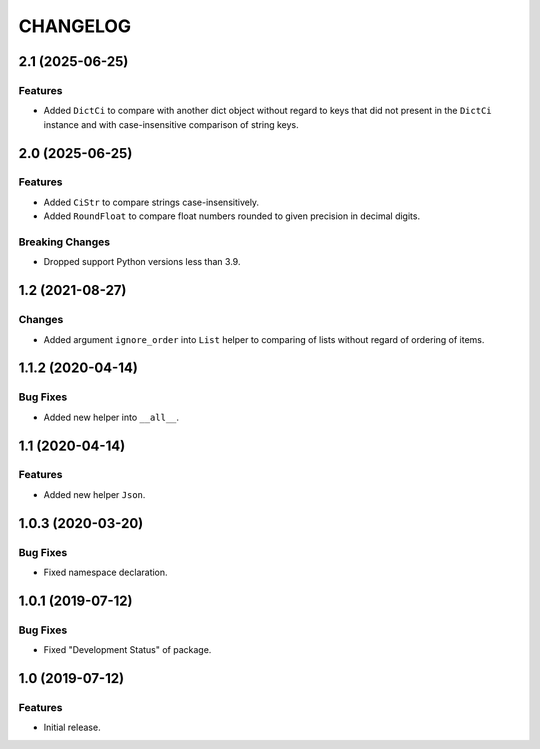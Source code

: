 ..  Changelog format guide.
    - Before make new release of core egg you MUST add here a header for new version with name "Next release".
    - After all headers and paragraphs you MUST add only ONE empty line.
    - At the end of sentence which describes some changes SHOULD be identifier of task from our task manager.
      This identifier MUST be placed in brackets. If a hot fix has not the task identifier then you
      can use the word "HOTFIX" instead of it.
    - At the end of sentence MUST stand a point.
    - List of changes in the one version MUST be grouped in the next sections:
        - Features
        - Changes
        - Bug Fixes
        - Docs

CHANGELOG
*********

2.1 (2025-06-25)
================

Features
--------

- Added ``DictCi`` to compare with another dict object
  without regard to keys that did not present in the ``DictCi`` instance
  and with case-insensitive comparison of string keys.

2.0 (2025-06-25)
================

Features
--------

- Added ``CiStr`` to compare strings case-insensitively.
- Added ``RoundFloat`` to compare float numbers rounded to given precision
  in decimal digits.

Breaking Changes
----------------

- Dropped support Python versions less than 3.9.

1.2 (2021-08-27)
================

Changes
-------

- Added argument ``ignore_order`` into ``List`` helper to
  comparing of lists without regard of ordering of items.

1.1.2 (2020-04-14)
==================

Bug Fixes
---------

- Added new helper into ``__all__``.

1.1 (2020-04-14)
================

Features
--------

- Added new helper ``Json``.

1.0.3 (2020-03-20)
==================

Bug Fixes
---------

- Fixed namespace declaration.

1.0.1 (2019-07-12)
==================

Bug Fixes
---------

- Fixed "Development Status" of package.

1.0 (2019-07-12)
================

Features
--------

- Initial release.
